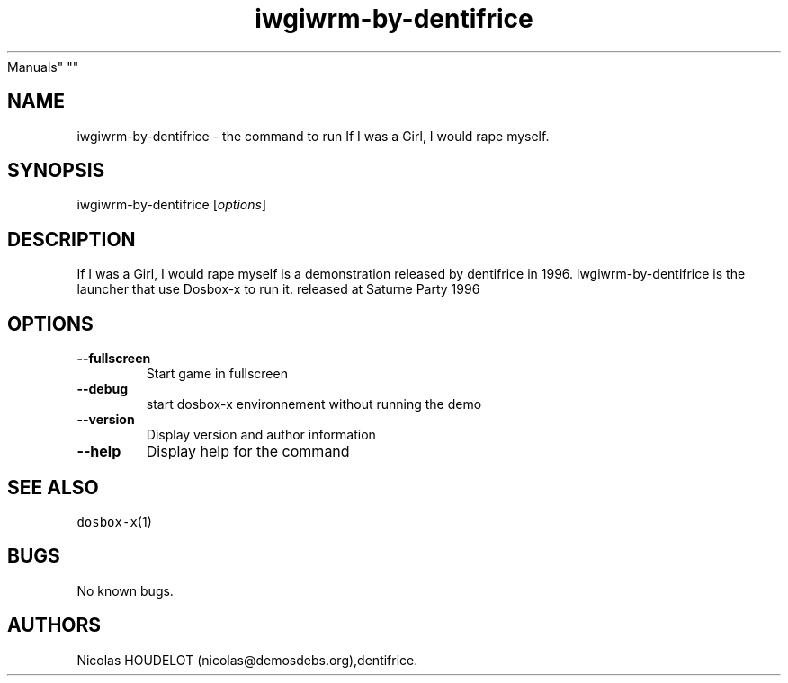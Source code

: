 .\" Automatically generated by Pandoc 2.5
.\"
.TH "iwgiwrm\-by\-dentifrice" "6" "2020\-05\-29" "If I was a Girl, I would rape myself User
Manuals" ""
.hy
.SH NAME
.PP
iwgiwrm\-by\-dentifrice \- the command to run If I was a Girl, I would
rape myself.
.SH SYNOPSIS
.PP
iwgiwrm\-by\-dentifrice [\f[I]options\f[R]]
.SH DESCRIPTION
.PP
If I was a Girl, I would rape myself is a demonstration released by
dentifrice in 1996.
iwgiwrm\-by\-dentifrice is the launcher that use Dosbox\-x to run it.
released at Saturne Party 1996
.SH OPTIONS
.TP
.B \-\-fullscreen
Start game in fullscreen
.TP
.B \-\-debug
start dosbox\-x environnement without running the demo
.TP
.B \-\-version
Display version and author information
.TP
.B \-\-help
Display help for the command
.SH SEE ALSO
.PP
\f[C]dosbox\-x\f[R](1)
.SH BUGS
.PP
No known bugs.
.SH AUTHORS
Nicolas HOUDELOT (nicolas\[at]demosdebs.org),dentifrice.
